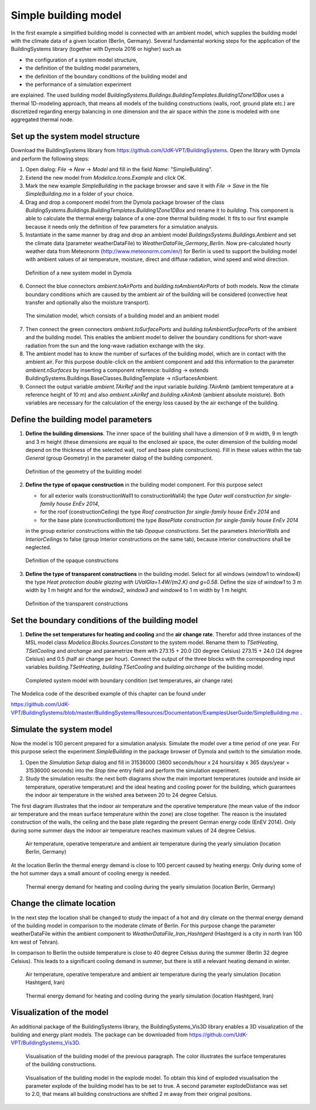 .. _simpleBuildingModel:

Simple building model
=====================

In the first example a simplified building model is connected with an ambient model, which supplies the
building model with the climate data of a given location (Berlin, Germany). Several fundamental working steps
for the application of the BuildingSystems library (together with Dymola 2016 or higher) such as

* the configuration of a system model structure,
* the definition of the building model parameters,
* the definition of the boundary conditions of the building model and
* the performance of a simulation experiment

are explained. The used building model *BuildingSystems.Buildings.BuildingTemplates.Building1Zone1DBox*
uses a thermal 1D-modeling approach, that means all models of the building
constructions (walls, roof, ground plate etc.) are discretized regarding energy balancing in one dimension
and the air space within the zone is modeled with one aggregated thermal node.

Set up the system model structure
---------------------------------

Download the BuildingSystems library from https://github.com/UdK-VPT/BuildingSystems. Open the library with Dymola
and perform the following steps:

1. Open dialog: *File* -> *New* -> *Model* and fill in the field *Name:* "SimpleBuilding".

#. Extend the new model from *Modelica.Icons.Example* and click OK.

#. Mark the new example *SimpleBuilding* in the package browser and save it with *File* -> *Save*
   in the file *SimpleBuilding.mo* in a folder of your choice.

#. Drag and drop a component model from the Dymola package browser of the class
   *BuildingSystems.Buildings.BuildingTemplates.Building1Zone1DBox* and rename it to *building*.
   This component is able to calculate the thermal energy balance of a one-zone thermal building model.
   It fits to our first example because it needs only the definition of few parameters for a simulation analysis.

#. Instantiate in the same manner by drag and drop an ambient model *BuildingsSystems.Buildings.Ambient* and
   set the climate data (parameter weatherDataFile) to *WeatherDataFile_Germany_Berlin*. Now pre-calculated
   hourly weather data from Meteonorm (http://www.meteonorm.com/en/) for Berlin is used to support the building model
   with ambient values of air temperature, moisture, direct and diffuse radiation, wind speed and wind direction.

.. figure:: /images/TutorialSimpleBuilding01.*
   :scale: 65 %

   Definition of a new system model in Dymola

6. Connect the blue connectors *ambient.toAirPorts* and *building.toAmbientAirPorts*
   of both models. Now the climate boundary conditions which are caused by the ambient air of the building
   will be considered (convective heat transfer and optionally also the moisture transport).

.. figure:: /images/TutorialSimpleBuilding02.*
   :scale: 65 %

   The simulation model, which consists of a building model and an ambient model

7. Then connect the green connectors *ambient.toSurfacePorts* and *building.toAmbientSurfacePorts*
   of the ambient and the building model. This enables the ambient model to deliver the boundary conditions
   for short-wave radiation from the sun and the long-wave radiation exchange with the sky.

#. The ambient model has to know the number of surfaces of the building model, which are in contact with
   the ambient air. For this purpose double-click on the ambient component and add this information to
   the parameter *ambient.nSurfaces* by inserting a component reference: building ->
   extends BuildingSystems.Buildings.BaseClasses.BuildingTemplate -> nSurfacesAmbient.

#. Connect the output variable *ambient.TAirRef*  and the input variable *building.TAirAmb* (ambient temperature at
   a reference height of 10 m) and also *ambient.xAirRef* and *building.xAirAmb* (ambient absolute moisture). Both
   variables are necessary for the calculation of the energy loss caused by the air exchange of the building.

Define the building model parameters
------------------------------------

1. **Define the building dimensions**. The inner space of the building shall have a dimension of 9 m width,
   9 m length and 3 m height (these dimensions are equal to the enclosed air space,
   the outer dimension of the building model depend on the thickness of the selected wall, roof
   and base plate constructions). Fill in these values within the tab *General* (group Geometry)
   in the parameter dialog of the building component.

.. figure:: /images/TutorialSimpleBuilding03.*
   :scale: 65 %

   Definition of the geometry of the building model

2. **Define the type of opaque construction** in the building model component. For this purpose select

   * for all exterior walls (constructionWall1 to constructionWall4) the type *Outer wall construction for single-family house EnEv 2014*,
   * for the roof (constructionCeiling) the type *Roof construction for single-family house EnEv 2014* and
   * for the base plate (constructionBottom) the type *BasePlate construction for single-family house EnEv 2014*

   in the group exterior constructions within the tab *Opaque constructions*. Set the parameters *InteriorWalls*
   and *InteriorCeilings* to false (group Interior constructions on the same tab), because interior constructions shall be neglected.

.. figure:: /images/TutorialSimpleBuilding04.*
   :scale: 65 %

   Definition of the opaque constructions

3. **Define the type of transparent constructions** in the building model. Select for all windows (window1 to window4) the
   type *Heat protection double glazing with UValGla=1.4W/(m2.K) and g=0.58*. Define the size of *window1* to 3 m width by
   1 m height and for the *window2*, *window3* and *window4* to 1 m width by 1 m height.

.. figure:: /images/TutorialSimpleBuilding05.*
   :scale: 65 %

   Definition of the transparent constructions

Set the boundary conditions of the building model
-------------------------------------------------

1. **Define the set temperatures for heating and cooling** and the **air change rate**. Therefor add three instances of the MSL model class
   *Modelica.Blocks.Sources.Constant* to the system model. Rename them to *TSetHeating*, *TSetCooling* and *airchange* and
   parametrize them with 273.15 + 20.0 (20 degree Celsius) 273.15 + 24.0 (24 degree Celsius) and 0.5 (half air change per hour).
   Connect the output of the three blocks with the corresponding input variables *building.TSetHeating*, *building.TSetCooling*
   and *building.airchange* of the building model.

.. figure:: /images/TutorialSimpleBuilding06.*
   :scale: 80 %

   Completed system model with boundary condition (set temperatures, air change rate)

The Modelica code of the described example of this chapter can be found under

https://github.com/UdK-VPT/BuildingSystems/blob/master/BuildingSystems/Resources/Documentation/ExamplesUserGuide/SimpleBuilding.mo .

Simulate the system model
-------------------------

Now the model is 100 percent prepared for a simulation analysis. Simulate the model over a time period of one year. For
this purpose select the experiment *SimpleBuilding* in the package browser of Dymola and switch to the simulation mode.

1. Open the *Simulation Setup* dialog and fill in 31536000 (3600 seconds/hour x 24 hours/day x 365 days/year = 31536000 seconds)
   into the *Stop time* entry field and perform the simulation experiment.

#. Study the simulation results: the next both diagrams show the main important temperatures
   (outside and inside air temperature, operative temperature) and the ideal heating and cooling power
   for the building, which guarantees the indoor air temperature in the wished area between 20 to 24 degree Celsius.

The first diagram illustrates that the indoor air temperature and the operative temperature (the mean value of the indoor air
temperature and the mean surface temperature within the zone) are close together. The reason is the insulated construction
of the walls, the ceiling and the base plate regarding the present German energy code (EnEV 2014). Only during some summer days
the indoor air temperature reaches maximum values of 24 degree Celsius.

.. figure:: /images/TutorialSimpleBuilding08.*
   :scale: 100 %

   Air temperature, operative temperature and ambient air temperature during the yearly simulation (location Berlin, Germany)

At the location Berlin the thermal energy demand is close to 100 percent caused by heating energy. Only during some of the hot summer days
a small amount of cooling energy is needed.

.. figure:: /images/TutorialSimpleBuilding09.*
   :scale: 100 %

   Thermal energy demand for heating and cooling during the yearly simulation (location Berlin, Germany)

Change the climate location
---------------------------

In the next step the location shall be changed to study the impact of a hot and dry climate on the thermal energy demand
of the building model in comparison to the moderate climate of Berlin. For this purpose change the parameter weatherDataFile
within the ambient component to *WeatherDataFile_Iran_Hashtgerd* (Hashtgerd is a city in north Iran 100 km west of Tehran).

In comparison to Berlin the outside temperature is close to 40 degree Celsius during the summer (Berlin 32 degree Celsius). This
leads to a significant cooling demand in summer, but there is still a relevant heating demand in winter.

.. figure:: /images/TutorialSimpleBuilding10.*
   :scale: 100 %

   Air temperature, operative temperature and ambient air temperature during the yearly simulation (location Hashtgerd, Iran)

.. figure:: /images/TutorialSimpleBuilding11.*
   :scale: 100 %

   Thermal energy demand for heating and cooling during the yearly simulation (location Hashtgerd, Iran)

Visualization of the model
--------------------------

An additional package of the BuildingSystems library, the BuildingSystems_Vis3D library enables a 3D
visualization of the building and energy plant models. The package can be downloaded from https://github.com/UdK-VPT/BuildingSystems_Vis3D.

.. figure:: /images/TutorialSimpleBuilding12.*
   :scale: 70 %

   Visualisation of the building model of the previous paragraph. The color illustrates the surface temperatures
   of the building constructions.

.. figure:: /images/TutorialSimpleBuilding13.*
   :scale: 70 %

   Visualisation of the building model in the explode model. To obtain this kind of exploded visualisation the parameter
   explode of the building model has to be set to true. A second parameter explodeDistance was set to 2.0,
   that means all building constructions are shifted 2 m away from their original positions.
